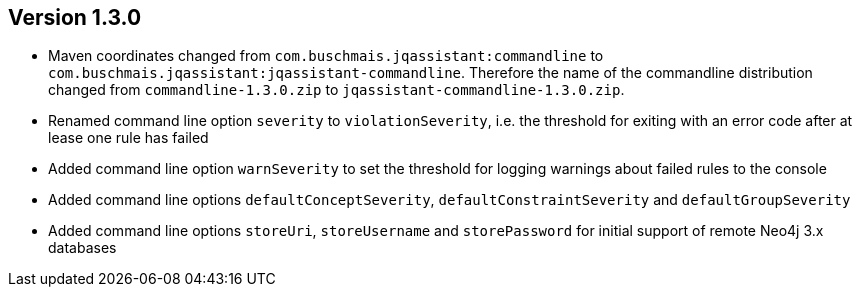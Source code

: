 //
//
//
ifndef::jqa-in-manual[== Version 1.3.0]
ifdef::jqa-in-manual[== Commandline Tool 1.3.0]

- Maven coordinates changed from `com.buschmais.jqassistant:commandline`
  to `com.buschmais.jqassistant:jqassistant-commandline`. Therefore the name of the
  commandline distribution changed from `commandline-1.3.0.zip` to
  `jqassistant-commandline-1.3.0.zip`.
- Renamed command line option `severity` to `violationSeverity`, i.e. the threshold for exiting with an error code
  after at lease one rule has failed
- Added command line option `warnSeverity` to set the threshold for logging warnings about failed rules to the console
- Added command line options `defaultConceptSeverity`, `defaultConstraintSeverity` and `defaultGroupSeverity`
- Added command line options `storeUri`, `storeUsername` and `storePassword` for initial support of remote Neo4j 3.x databases

